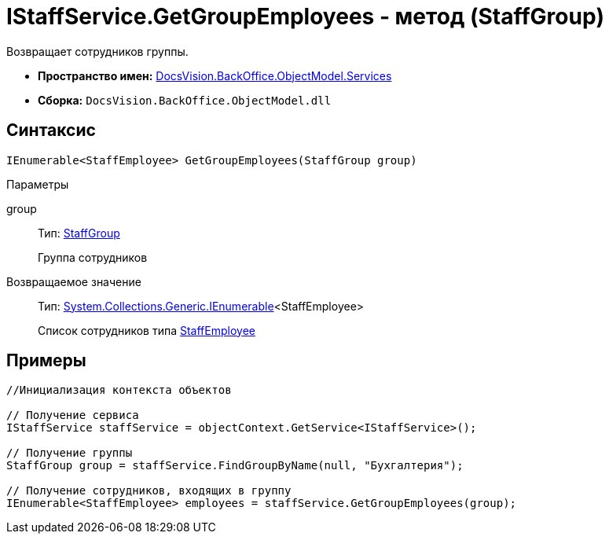 = IStaffService.GetGroupEmployees - метод (StaffGroup)

Возвращает сотрудников группы.

* *Пространство имен:* xref:api/DocsVision/BackOffice/ObjectModel/Services/Services_NS.adoc[DocsVision.BackOffice.ObjectModel.Services]
* *Сборка:* `DocsVision.BackOffice.ObjectModel.dll`

== Синтаксис

[source,csharp]
----
IEnumerable<StaffEmployee> GetGroupEmployees(StaffGroup group)
----

Параметры

group::
Тип: xref:api/DocsVision/BackOffice/ObjectModel/StaffEmployee_CL.adoc[StaffGroup]
+
Группа сотрудников

Возвращаемое значение::
Тип: http://msdn.microsoft.com/ru-ru/library/9eekhta0.aspx[System.Collections.Generic.IEnumerable]<StaffEmployee>
+
Список сотрудников типа xref:api/DocsVision/BackOffice/ObjectModel/StaffEmployee_CL.adoc[StaffEmployee]

== Примеры

[source,csharp]
----
//Инициализация контекста объектов

// Получение сервиса
IStaffService staffService = objectContext.GetService<IStaffService>();

// Получение группы
StaffGroup group = staffService.FindGroupByName(null, "Бухгалтерия");

// Получение сотрудников, входящих в группу
IEnumerable<StaffEmployee> employees = staffService.GetGroupEmployees(group);         
----
